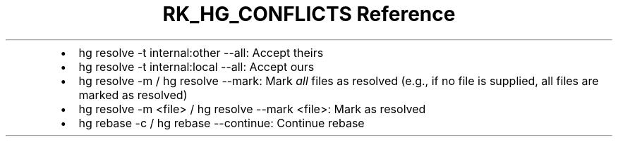 .\" Automatically generated by Pandoc 3.6.3
.\"
.TH "RK_HG_CONFLICTS Reference" "" "" ""
.IP \[bu] 2
\f[CR]hg resolve \-t internal:other \-\-all\f[R]: Accept theirs
.IP \[bu] 2
\f[CR]hg resolve \-t internal:local \-\-all\f[R]: Accept ours
.IP \[bu] 2
\f[CR]hg resolve \-m\f[R] / \f[CR]hg resolve \-\-mark\f[R]: Mark
\f[I]all\f[R] files as resolved (e.g., if no file is supplied, all files
are marked as resolved)
.IP \[bu] 2
\f[CR]hg resolve \-m <file>\f[R] /
\f[CR]hg resolve \-\-mark <file>\f[R]: Mark as resolved
.IP \[bu] 2
\f[CR]hg rebase \-c\f[R] / \f[CR]hg rebase \-\-continue\f[R]: Continue
rebase
